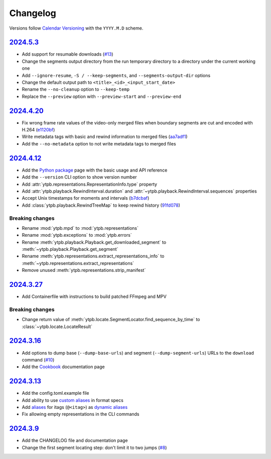 Changelog
#########

Versions follow `Calendar Versioning`_ with the ``YYYY.M.D`` scheme.

.. _Calendar Versioning: https://calver.org

`2024.5.3`_
***********

- Add support for resumable downloads (`#13
  <https://github.com/xymaxim/ytpb/pull/13>`__)
- Change the segments output directory from the run temporary directory to a
  directory under the current working one
- Add ``--ignore-resume``, ``-S / --keep-segments``, and
  ``--segments-output-dir`` options
- Change the default output path to ``<title>_<id>_<input_start_date>``
- Rename the ``--no-cleanup`` option to ``--keep-temp``
- Replace the ``--preview`` option with ``--preview-start`` and
  ``--preview-end``

`2024.4.20`_
************

- Fix wrong frame rate values of the video-only merged files when boundary
  segments are cut and encoded with H.264 (`e1120bf
  <https://github.com/xymaxim/ytpb/commit/e1120bf4514333ff3ac5d4eac862ccb6a9d5f606>`__)
- Write metadata tags with basic and rewind information to merged files (`aa7adf1
  <https://github.com/xymaxim/ytpb/commit/aa7adf1580e5a83c9abaa76f2836b9a0570cc4ba>`__)
- Add the ``--no-metadata`` option to not write metadata tags to merged files

`2024.4.12`_
************

- Add the `Python package
  <https://ytpb.readthedocs.io/en/latest/package/index.html>`__ page with the
  basic usage and API reference
- Add the ``--version`` CLI option to show version number
- Add :attr:`ytpb.representations.RepresentationInfo.type` property
- Add :attr:`ytpb.playback.RewindInterval.duration` and
  :attr:`~ytpb.playback.RewindInterval.sequences` properties
- Accept Unix timestamps for moments and intervals (`b7dcbaf
  <https://github.com/xymaxim/ytpb/commit/b7dcbaf6eebe3f6022b7fa8eefe98f4b8af7c4cb>`__)
- Add :class:`ytpb.playback.RewindTreeMap` to keep rewind history (`91fd078
  <https://github.com/xymaxim/ytpb/commit/91fd078caf37f31fee167e0c2a20a38aa2badcd8>`__)

Breaking changes
================

- Rename :mod:`ytpb.mpd` to :mod:`ytpb.representations`
- Rename :mod:`ytpb.exceptions` to :mod:`ytpb.errors`
- Rename :meth:`ytpb.playback.Playback.get_downloaded_segment` to
  :meth:`~ytpb.playback.Playback.get_segment`
- Rename :meth:`ytpb.representations.extract_representations_info` to
  :meth:`~ytpb.representations.extract_representations`
- Remove unused :meth:`ytpb.representations.strip_manifest`

`2024.3.27`_
************

- Add Containerfile with instructions to build patched FFmpeg and MPV

Breaking changes
================

- Change return value of
  :meth:`ytpb.locate.SegmentLocator.find_sequence_by_time` to
  :class:`~ytpb.locate.LocateResult`

`2024.3.16`_
************

- Add options to dump base (``--dump-base-urls``) and segment
  (``--dump-segment-urls``) URLs to the ``download`` command (`#10
  <https://github.com/xymaxim/ytpb/pull/10>`__)
- Add the `Cookbook`_ documentation page

.. _Cookbook: https://ytpb.readthedocs.io/en/latest/cookbook.html

`2024.3.13`_
************

- Add the config.toml.example file
- Add ability to use `custom aliases`_ in format specs
- Add `aliases`_ for itags (``@<itag>``) as `dynamic aliases`_
- Fix allowing empty representations in the CLI commands

.. _custom aliases: https://ytpb.readthedocs.io/en/latest/reference.html#custom-aliases
.. _aliases: https://ytpb.readthedocs.io/en/latest/reference.html#itags
.. _dynamic aliases: https://ytpb.readthedocs.io/en/latest/reference.html#aliases

`2024.3.9`_
***********

- Add the CHANGELOG file and documentation page
- Change the first segment locating step: don't limit it to two jumps (`#8
  <https://github.com/xymaxim/ytpb/pull/8>`__)

.. _2024.5.3: https://github.com/xymaxim/ytpb/compare/v2024.4.20..v2024.5.3
.. _2024.4.20: https://github.com/xymaxim/ytpb/compare/v2024.4.12..v2024.4.20
.. _2024.4.12: https://github.com/xymaxim/ytpb/compare/v2024.3.27..v2024.4.12
.. _2024.3.27: https://github.com/xymaxim/ytpb/compare/v2024.3.16..v2024.3.27
.. _2024.3.16: https://github.com/xymaxim/ytpb/compare/v2024.3.13..v2024.3.16
.. _2024.3.13: https://github.com/xymaxim/ytpb/compare/v2024.3.9..v2024.3.13
.. _2024.3.9: https://github.com/xymaxim/ytpb/compare/v2024.3.7..v2024.3.9
